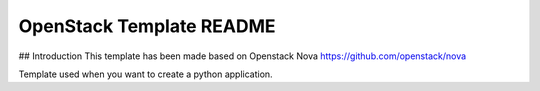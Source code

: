 OpenStack Template README
=====================

## Introduction
This template has been made based on Openstack Nova
https://github.com/openstack/nova

Template used when you want to create a python application.
